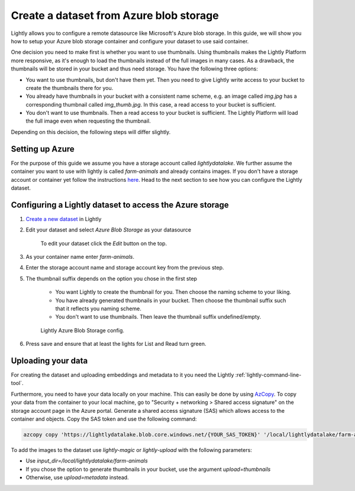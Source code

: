 .. _dataset-creation-azure-storage:


Create a dataset from Azure blob storage
-----------------------------------------

Lightly allows you to configure a remote datasource like Microsoft's Azure blob storage.
In this guide, we will show you how to setup your Azure blob storage container and configure your dataset to use said container.

One decision you need to make first is whether you want to use thumbnails.
Using thumbnails makes the Lightly Platform more responsive, as it's enough to
load the thumbnails instead of the full images in many cases.
As a drawback, the thumbnails will be stored in your bucket and thus need storage.
You have the following three options:


- You want to use thumbnails, but don't have them yet. Then you need to give
  Lightly write access to your bucket to create the thumbnails there for you.
- You already have thumbnails in your bucket with a consistent name scheme, e.g.
  an image called `img.jpg` has a corresponding thumbnail called `img_thumb.jpg`.
  In this case, a read access to your bucket is sufficient.
- You don't want to use thumbnails. Then a read access to your bucket
  is sufficient. The Lightly Platform will load the full image
  even when requesting the thumbnail.

Depending on this decision, the following steps will differ slightly.

Setting up Azure
^^^^^^^^^^^^^^^^^

For the purpose of this guide we assume you have a storage account called `lightlydatalake`.
We further assume the container you want to use with lightly is called `farm-animals` and already contains images.
If you don't have a storage account or container yet follow the instructions `here <https://docs.microsoft.com/en-us/azure/storage/common/storage-account-create?tabs=azure-portal>`_.
Head to the next section to see how you can configure the Lightly dataset.


Configuring a Lightly dataset to access the Azure storage
^^^^^^^^^^^^^^^^^^^^^^^^^^^^^^^^^^^^^^^^^^^^^^^^^^^^^^^^^^

1. `Create a new dataset <https://app.lightly.ai/dataset/create>`_ in Lightly
2. Edit your dataset and select `Azure Blob Storage` as your datasource

    .. figure:: ../resources/LightlyEdit1.png
        :align: center
        :alt: Edit your dataset.

        To edit your dataset click the `Edit` button on the top.

3. As your container name enter `farm-animals`.
4. Enter the storage account name and storage account key from the previous step.
5. The thumbnail suffix depends on the option you chose in the first step
   
    - You want Lightly to create the thumbnail for you.
      Then choose the naming scheme to your liking.
    - You have already generated thumbnails in your bucket.
      Then choose the thumbnail suffix such that it reflects you naming scheme.
    - You don't want to use thumbnails.
      Then leave the thumbnail suffix undefined/empty.

    .. figure:: ../resources/LightlyEditAzure.jpg
        :align: center
        :alt: Lightly Azure Blob Storage config.
        :width: 60%

        Lightly Azure Blob Storage config.

6. Press save and ensure that at least the lights for List and Read turn green.


Uploading your data
^^^^^^^^^^^^^^^^^^^^


For creating the dataset and uploading embeddings and metadata to it you need
the Lightly :ref:`lightly-command-line-tool`.

Furthermore, you need to have your data locally on your machine.
This can easily be done by using `AzCopy <https://docs.microsoft.com/en-us/azure/storage/common/storage-use-azcopy-v10>`_.
To copy your data from the container to your local machine, go to "Security + networking > Shared access signature" on the storage account
page in the Azure portal. Generate a shared access signature (SAS) which allows access to the container and objects. Copy the SAS token and use
the following command:


.. code-block::

    azcopy copy 'https://lightlydatalake.blob.core.windows.net/{YOUR_SAS_TOKEN}' '/local/lightlydatalake/farm-animals' --recursive


To add the images to the dataset use `lightly-magic` or `lightly-upload` with the following parameters:

- Use `input_dir=/local/lightlydatalake/farm-animals`
- If you chose the option to generate thumbnails in your bucket,
  use the argument `upload=thumbnails`
- Otherwise, use `upload=metadata` instead.
